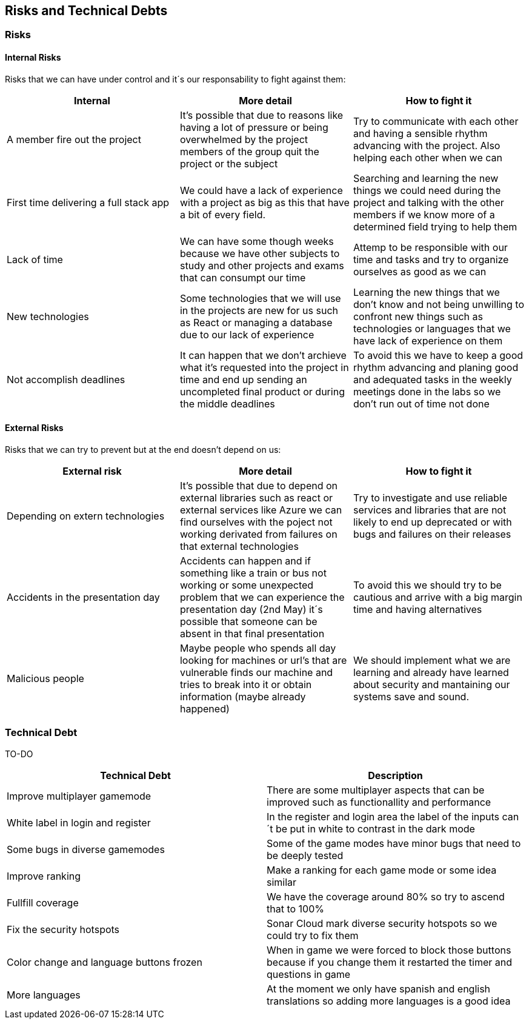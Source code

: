 ifndef::imagesdir[:imagesdir: ../images]

[[section-technical-risks]]
== Risks and Technical Debts


=== Risks

==== Internal Risks
Risks that we can have under control and it´s our responsability to fight against them:
[options="header" frame=all]
|===
|Internal |More detail |How to fight it  

|A member fire out the project
|It's possible that due to reasons like having a lot of pressure or being overwhelmed by the project members of the group quit the project or the subject
|Try to communicate with each other and having a sensible rhythm advancing with the project. Also helping each other when we can

|First time delivering a full stack app
|We could have a lack of experience with a project as big as this that have a bit of every field.
|Searching and learning the new things we could need during the project and talking with the other members if we know more of a determined field trying to help them

|Lack of time 
|We can have some though weeks because we have other subjects to study and other projects and exams that can consumpt our time 
|Attemp to be responsible with our time and tasks and try to organize ourselves as good as we can

|New technologies
|Some technologies that we will use in the projects are new for us such as React or managing a database due to our lack of experience
|Learning the new things that we don't know and not being unwilling to confront new things such as technologies or languages that we have lack of experience on them

|Not accomplish deadlines
|It can happen that we don't archieve what it's requested into the project in time and end up sending an uncompleted final product or during the middle deadlines 
|To avoid this we have to keep a good rhythm advancing and planing good and adequated tasks in the weekly meetings done in the labs so we don't run out of time not done

|===

==== External Risks
Risks that we can try to prevent but at the end doesn't depend on us:
[options="header" frame=all]
|===
|External risk |More detail |How to fight it  

|Depending on extern technologies
|It's possible that due to depend on external libraries such as react or external services like Azure we can find ourselves with the poject not working derivated from failures on that external technologies
|Try to investigate and use reliable services and libraries that are not likely to end up deprecated or with bugs and failures on their releases

|Accidents in the presentation day 
|Accidents can happen and if something like a train or bus not working or some unexpected problem that we can experience the presentation day (2nd May) it´s possible that someone can be absent in that final presentation
|To avoid this we should try to be cautious and arrive with a big margin time and having alternatives

|Malicious people
|Maybe people who spends all day looking for machines or url's that are vulnerable finds our machine and tries to break into it or obtain information (maybe already happened)
|We should implement what we are learning and already have learned about security and mantaining our systems save and sound.
|===

=== Technical Debt

TO-DO 

[options="header" frame=all]
|===
|Technical Debt |Description 

|Improve multiplayer gamemode
|There are some multiplayer aspects that can be improved such as functionallity and performance

|White label in login and register
|In the register and login area the label of the inputs can´t be put in white to contrast in the dark mode

|Some bugs in diverse gamemodes
|Some of the game modes have minor bugs that need to be deeply tested

|Improve ranking
|Make a ranking for each game mode or some idea similar

|Fullfill coverage
|We have the coverage around 80% so try to ascend that to 100%

|Fix the security hotspots
|Sonar Cloud mark diverse security hotspots so we could try to fix them

|Color change and language buttons frozen
|When in game we were forced to block those buttons because if you change them it restarted the timer and questions in game

|More languages
|At the moment we only have spanish and english translations so adding more languages is a good idea
|===

